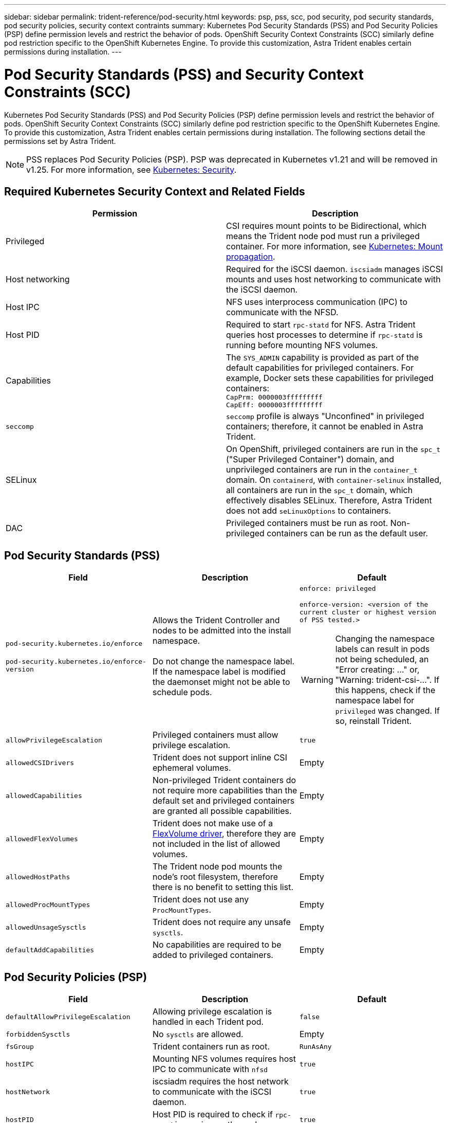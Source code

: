 ---
sidebar: sidebar
permalink: trident-reference/pod-security.html
keywords: psp, pss, scc, pod security, pod security standards, pod security policies, security context contraints
summary: Kubernetes Pod Security Standards (PSS) and Pod Security Policies (PSP) define permission levels and restrict the behavior of pods. OpenShift Security Context Constraints (SCC) similarly define pod restriction specific to the OpenShift Kubernetes Engine. To provide this customization, Astra Trident enables certain permissions during installation. 
---

= Pod Security Standards (PSS) and Security Context Constraints (SCC)
:hardbreaks:
:icons: font
:imagesdir: ../media/

Kubernetes Pod Security Standards (PSS) and Pod Security Policies (PSP) define permission levels and restrict the behavior of pods. OpenShift Security Context Constraints (SCC) similarly define pod restriction specific to the OpenShift Kubernetes Engine. To provide this customization, Astra Trident enables certain permissions during installation. The following sections detail the permissions set by Astra Trident. 

NOTE: PSS replaces Pod Security Policies (PSP). PSP was deprecated in Kubernetes v1.21 and will be removed in v1.25. For more information, see link:https://kubernetes.io/docs/concepts/security/[Kubernetes: Security].

== Required Kubernetes Security Context and Related Fields

[cols=",",options="header",]
|===
|Permission 
|Description 

//row
|Privileged

|CSI requires mount points to be Bidirectional, which means the Trident node pod must run a privileged container. For more information, see link:https://kubernetes.io/docs/concepts/storage/volumes/#mount-propagation[Kubernetes: Mount propagation].

//row 
|Host networking

|Required for the iSCSI daemon. `iscsiadm` manages iSCSI mounts and uses host networking to communicate with the iSCSI daemon.

//row
|Host IPC

|NFS uses interprocess communication (IPC) to communicate with the NFSD. 

//row 
|Host PID

|Required to start `rpc-statd` for NFS. Astra Trident queries host processes to determine if `rpc-statd` is running before mounting NFS volumes.

//row 
|Capabilities

|The `SYS_ADMIN` capability is provided as part of the default capabilities for privileged containers. For example, Docker sets these capabilities for privileged containers:
`CapPrm: 0000003fffffffff`
`CapEff: 0000003fffffffff`

//row 
|`seccomp`

|`seccomp` profile is always "Unconfined" in privileged containers; therefore, it cannot be enabled in Astra Trident.

//row 
|SELinux

|On OpenShift, privileged containers are run in the `spc_t` ("Super Privileged Container") domain, and unprivileged containers are run in the `container_t` domain. On `containerd`, with `container-selinux` installed, all containers are run in the `spc_t` domain, which effectively disables SELinux. Therefore, Astra Trident does not add `seLinuxOptions` to containers. 

//row 
|DAC

|Privileged containers must be run as root. Non-privileged containers can be run as the default user.

|===

== Pod Security Standards (PSS)

[cols=",,",options="header",]
|===
|Field 
|Description 
|Default

//row 
|`pod-security.kubernetes.io/enforce`

 `pod-security.kubernetes.io/enforce-version` 

|Allows the Trident Controller and nodes to be admitted into the install namespace. 

Do not change the namespace label. If the namespace label is modified the daemonset might not be able to schedule pods.

a|`enforce: privileged`

`enforce-version: <version of the current cluster or highest version of PSS tested.>`

WARNING: Changing the namespace labels can result in pods not being scheduled, an "Error creating: ..." or, "Warning: trident-csi-...". If this happens, check if the namespace label for `privileged` was changed. If so, reinstall Trident.

//row 
| `allowPrivilegeEscalation`

| Privileged containers must allow privilege escalation.

| `true`
//row 
| `allowedCSIDrivers`

|Trident does not support inline CSI ephemeral volumes.

|Empty
//row 
| `allowedCapabilities`

| Non-privileged Trident containers do not require more capabilities than the default set and privileged containers are granted all possible capabilities.

| Empty
//row 
|`allowedFlexVolumes`

|Trident does not make use of a link:https://github.com/kubernetes/community/blob/master/contributors/devel/sig-storage/flexvolume.md[FlexVolume driver^], therefore they are not included in the list of allowed volumes.

|Empty
//row 
|`allowedHostPaths`

| The Trident node pod mounts the node's root filesystem, therefore there is no benefit to setting this list.

| Empty
//row 
| `allowedProcMountTypes`

|Trident does not use any `ProcMountTypes`.

|Empty
//row 
|`allowedUnsageSysctls`

|Trident does not require any unsafe `sysctls`.

| Empty
//row 
|`defaultAddCapabilities`

|No capabilities are required to be added to privileged containers.

| Empty

|===

== Pod Security Policies (PSP)

[cols=",,",options="header",]
|===
|Field 
|Description 
|Default

//row 
| `defaultAllowPrivilegeEscalation`

| Allowing privilege escalation is handled in each Trident pod.

| `false`
//row 
| `forbiddenSysctls`

| No `sysctls` are allowed.

| Empty
//row 
| `fsGroup`

| Trident containers run as root.

| `RunAsAny`
//row 
| `hostIPC`

| Mounting NFS volumes requires host IPC to communicate with `nfsd`

| `true`
//row 
| `hostNetwork`

| iscsiadm requires the host network to communicate with the iSCSI daemon.

| `true`
//row 
| `hostPID`

|Host PID is required to check if `rpc-statd` is running on the node.

| `true`
//row 
| `hostPorts`

| Trident does not use any host ports.

| Empty
//row 
| `privileged`

| Trident node pods must run a privileged container in order to mount volumes.

| `true`
//row 
| `readOnlyRootFilesystem`

| Trident node pods must write to the node filesystem.

| `false`
//row 
| `requiredDropCapabilities`

| Trident node pods run a privileged container and cannot drop capabilities.

| `none`
//row 
| `runAsGroup`

| Trident containers run as root.

| `RunAsAny`
//row 
| `runAsUser`

| Trident containers run as root.

| `runAsAny`
//row 
| `runtimeClass`

| Trident does not use `RuntimeClasses`.

| Empty
//row 
| `seLinux`

| Trident does not set `seLinuxOptions` because there are currently differences in how container runtimes and Kubernetes distributions handle SELinux.

| Empty
//row 
| `supplementalGroups`

| Trident containers run as root.

| `RunAsAny`
//row 
| `volumes`

| Trident pods require these volume plugins.

| `hostPath, projected, emptyDir`

|===

== Security Context Constraints (SCC)

[cols=",,",options="header",]
|===
|Labels 
|Description 
|Default

//row 
| `allowHostDirVolumePlugin`

| Trident node pods mount the node's root filesystem.

| `true`
//row
| `allowHostIPC`

| Mounting NFS volumes requires host IPC to communicate with `nfsd`.

| `true`
//row
| `allowHostNetwork`

| iscsiadm requires the host network to communicate with the iSCSI daemon.

| `true`
//row
| `allowHostPID`

| Host PID is required to check if `rpc-statd` is running on the node.

| `true`
//row
| `allowHostPorts`

| Trident does not use any host ports.

| `false`
//row
| `allowPrivilegeEscalation`

| Privileged containers must allow privilege escalation.

| `true`
//row
| `allowPrivilegedContainer`

| Trident node pods must run a privileged container in order to mount volumes.

| `true`
//row
| `allowedUnsafeSysctls`

| Trident does not require any unsafe `sysctls`.

| `none` 
//row
| `allowedCapabilities`

| Non-privileged Trident containers do not require more capabilities than the default set and privileged containers are granted all possible capabilities.

| Empty
//row
| `defaultAddCapabilities`

| No capabilities are required to be added to privileged containers.

| Empty
//row
| `fsGroup`

| Trident containers run as root. 

| `RunAsAny`
//row
| `groups`

| This SCC is specific to Trident and is bound to its user. 

| Empty
//row
| `readOnlyRootFilesystem`

| Trident node pods must write to the node filesystem.

| `false`
//row
| `requiredDropCapabilities`

| Trident node pods run a privileged container and cannot drop capabilities.

| `none`
//row
| `runAsUser`

| Trident containers run as root.

| `RunAsAny`
//row
| `seLinuxContext`

| Trident does not set `seLinuxOptions` because there are currently differences in how container runtimes and Kubernetes distributions handle SELinux.

| Empty
//row
| `seccompProfiles`

| Privileged containers always run "Unconfined".

| Empty
//row
| `supplementalGroups`

| Trident containers run as root.

| `RunAsAny`
//row
| `users`

| One entry is provided to bind this SCC to the Trident user in the Trident namespace. 

| n/a
//row
| `volumes`

| Trident pods require these volume plugins.

| `hostPath, downwardAPI, projected, emptyDir`